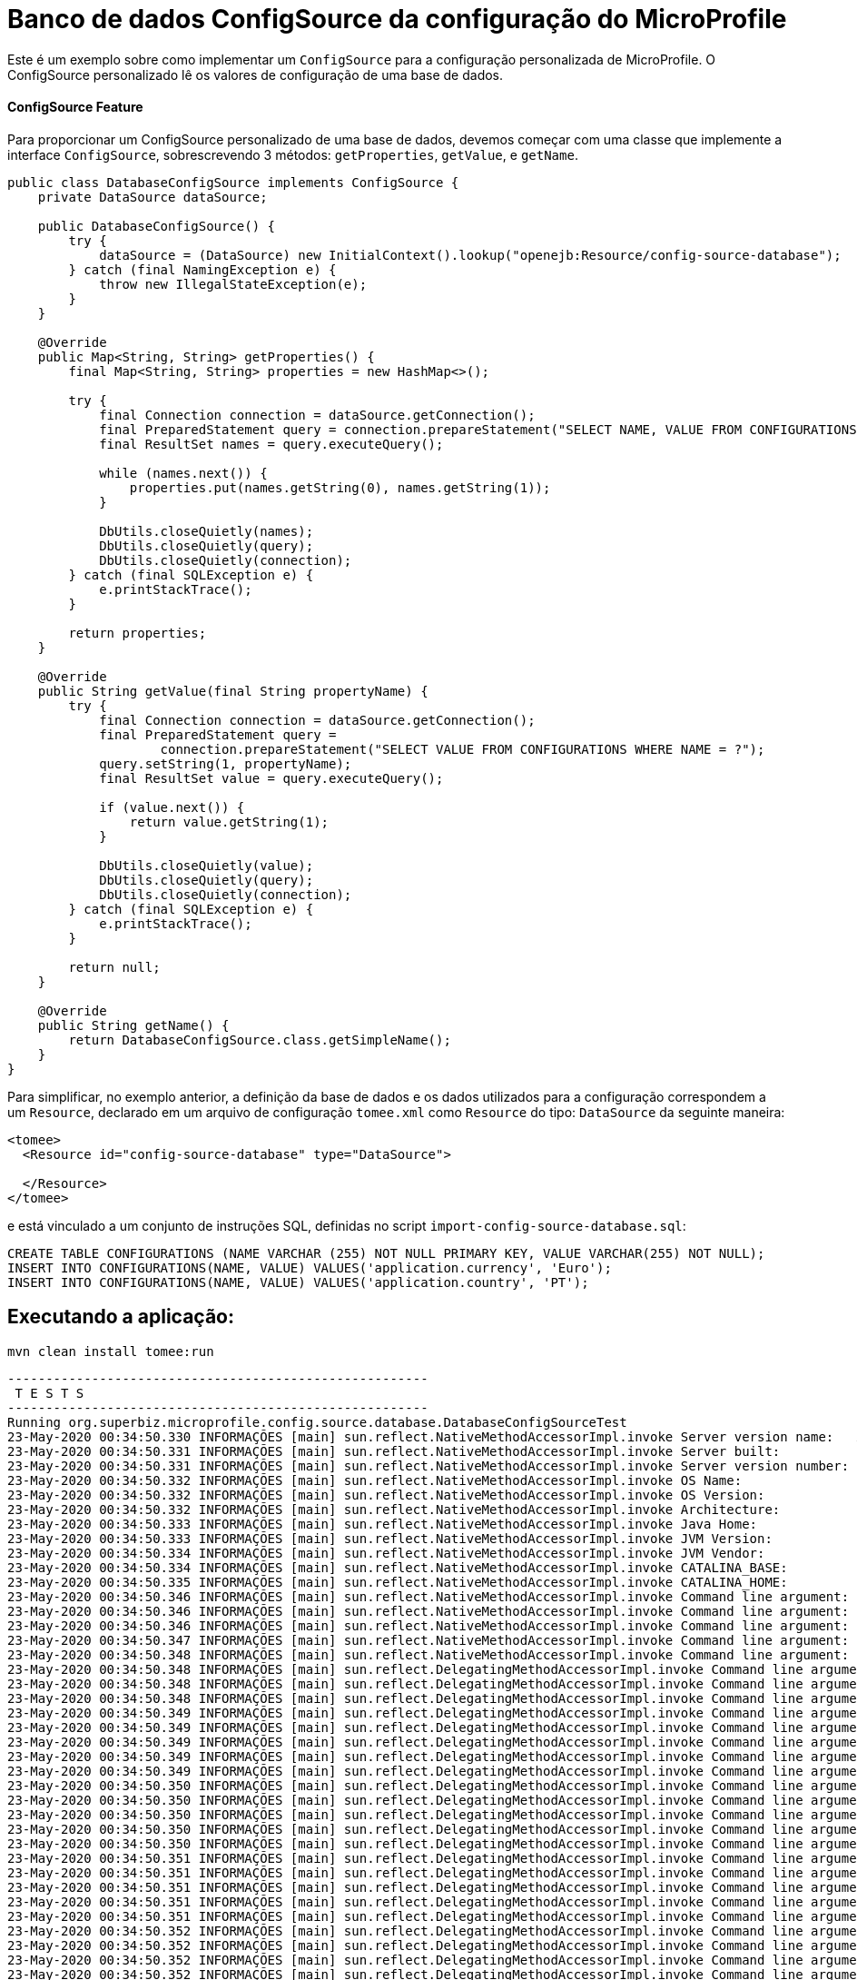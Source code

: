 = Banco de dados ConfigSource da configuração do MicroProfile
:index-group: MicroProfile
:jbake-type: page
:jbake-status: published

Este é um exemplo sobre como implementar um `ConfigSource` para a configuração personalizada de MicroProfile.
O ConfigSource personalizado lê os valores de configuração de uma base de dados.

[discrete]
==== ConfigSource Feature

Para proporcionar um ConfigSource personalizado de uma base de dados, devemos começar com uma classe que implemente a interface `ConfigSource`, sobrescrevendo 3 métodos: `getProperties`, `getValue`, e `getName`.

[source,java]
----
public class DatabaseConfigSource implements ConfigSource {
    private DataSource dataSource;

    public DatabaseConfigSource() {
        try {
            dataSource = (DataSource) new InitialContext().lookup("openejb:Resource/config-source-database");
        } catch (final NamingException e) {
            throw new IllegalStateException(e);
        }
    }

    @Override
    public Map<String, String> getProperties() {
        final Map<String, String> properties = new HashMap<>();

        try {
            final Connection connection = dataSource.getConnection();
            final PreparedStatement query = connection.prepareStatement("SELECT NAME, VALUE FROM CONFIGURATIONS");
            final ResultSet names = query.executeQuery();

            while (names.next()) {
                properties.put(names.getString(0), names.getString(1));
            }

            DbUtils.closeQuietly(names);
            DbUtils.closeQuietly(query);
            DbUtils.closeQuietly(connection);
        } catch (final SQLException e) {
            e.printStackTrace();
        }

        return properties;
    }

    @Override
    public String getValue(final String propertyName) {
        try {
            final Connection connection = dataSource.getConnection();
            final PreparedStatement query =
                    connection.prepareStatement("SELECT VALUE FROM CONFIGURATIONS WHERE NAME = ?");
            query.setString(1, propertyName);
            final ResultSet value = query.executeQuery();

            if (value.next()) {
                return value.getString(1);
            }

            DbUtils.closeQuietly(value);
            DbUtils.closeQuietly(query);
            DbUtils.closeQuietly(connection);
        } catch (final SQLException e) {
            e.printStackTrace();
        }

        return null;
    }

    @Override
    public String getName() {
        return DatabaseConfigSource.class.getSimpleName();
    }
}
----
Para simplificar, no exemplo anterior, a definição da base de dados e os dados utilizados para a configuração correspondem a um `Resource`, declarado em um arquivo de configuração `tomee.xml` como `Resource` do tipo: `DataSource` da seguinte maneira: 

[source,xml]
----
<tomee>
  <Resource id="config-source-database" type="DataSource">

  </Resource>
</tomee>
----

e está vinculado a um conjunto de instruções SQL, definidas no script `import-config-source-database.sql`:

[source,sql]
----
CREATE TABLE CONFIGURATIONS (NAME VARCHAR (255) NOT NULL PRIMARY KEY, VALUE VARCHAR(255) NOT NULL);
INSERT INTO CONFIGURATIONS(NAME, VALUE) VALUES('application.currency', 'Euro');
INSERT INTO CONFIGURATIONS(NAME, VALUE) VALUES('application.country', 'PT');
----

== Executando a aplicação:

[source,bash]
----
mvn clean install tomee:run
----

[source,bash]
----
-------------------------------------------------------
 T E S T S
-------------------------------------------------------
Running org.superbiz.microprofile.config.source.database.DatabaseConfigSourceTest
23-May-2020 00:34:50.330 INFORMAÇÕES [main] sun.reflect.NativeMethodAccessorImpl.invoke Server version name:   Apache Tomcat (TomEE)/9.0.35 (10.0.0-M1-SNAPSHOT)
23-May-2020 00:34:50.331 INFORMAÇÕES [main] sun.reflect.NativeMethodAccessorImpl.invoke Server built:          May 5 2020 20:36:20 UTC
23-May-2020 00:34:50.331 INFORMAÇÕES [main] sun.reflect.NativeMethodAccessorImpl.invoke Server version number: 9.0.35.0
23-May-2020 00:34:50.332 INFORMAÇÕES [main] sun.reflect.NativeMethodAccessorImpl.invoke OS Name:               Linux
23-May-2020 00:34:50.332 INFORMAÇÕES [main] sun.reflect.NativeMethodAccessorImpl.invoke OS Version:            5.0.0-23-generic
23-May-2020 00:34:50.332 INFORMAÇÕES [main] sun.reflect.NativeMethodAccessorImpl.invoke Architecture:          amd64
23-May-2020 00:34:50.333 INFORMAÇÕES [main] sun.reflect.NativeMethodAccessorImpl.invoke Java Home:             /home/daniel/desenvolvimento/jdk8u162-b12_openj9-0.8.0/jre
23-May-2020 00:34:50.333 INFORMAÇÕES [main] sun.reflect.NativeMethodAccessorImpl.invoke JVM Version:           1.8.0_162-b12
23-May-2020 00:34:50.334 INFORMAÇÕES [main] sun.reflect.NativeMethodAccessorImpl.invoke JVM Vendor:            Eclipse OpenJ9
23-May-2020 00:34:50.334 INFORMAÇÕES [main] sun.reflect.NativeMethodAccessorImpl.invoke CATALINA_BASE:         /home/daniel/git/apache/tomee/examples/mp-config-source-database/target/tomee/apache-tomee-microprofile-10.0.0-M1-SNAPSHOT
23-May-2020 00:34:50.335 INFORMAÇÕES [main] sun.reflect.NativeMethodAccessorImpl.invoke CATALINA_HOME:         /home/daniel/git/apache/tomee/examples/mp-config-source-database/target/tomee/apache-tomee-microprofile-10.0.0-M1-SNAPSHOT
23-May-2020 00:34:50.346 INFORMAÇÕES [main] sun.reflect.NativeMethodAccessorImpl.invoke Command line argument: -Xoptionsfile=/home/daniel/desenvolvimento/jdk8u162-b12_openj9-0.8.0/jre/lib/amd64/compressedrefs/options.default
23-May-2020 00:34:50.346 INFORMAÇÕES [main] sun.reflect.NativeMethodAccessorImpl.invoke Command line argument: -Xlockword:mode=default,noLockword=java/lang/String,noLockword=java/util/MapEntry,noLockword=java/util/HashMap$Entry,noLockword=org/apache/harmony/luni/util/ModifiedMap$Entry,noLockword=java/util/Hashtable$Entry,noLockword=java/lang/invoke/MethodType,noLockword=java/lang/invoke/MethodHandle,noLockword=java/lang/invoke/CollectHandle,noLockword=java/lang/invoke/ConstructorHandle,noLockword=java/lang/invoke/ConvertHandle,noLockword=java/lang/invoke/ArgumentConversionHandle,noLockword=java/lang/invoke/AsTypeHandle,noLockword=java/lang/invoke/ExplicitCastHandle,noLockword=java/lang/invoke/FilterReturnHandle,noLockword=java/lang/invoke/DirectHandle,noLockword=java/lang/invoke/ReceiverBoundHandle,noLockword=java/lang/invoke/DynamicInvokerHandle,noLockword=java/lang/invoke/FieldHandle,noLockword=java/lang/invoke/FieldGetterHandle,noLockword=java/lang/invoke/FieldSetterHandle,noLockword=java/lang/invoke/StaticFieldGetterHandle,noLockword=java/lang/invoke/StaticFieldSetterHandle,noLockword=java/lang/invoke/IndirectHandle,noLockword=java/lang/invoke/InterfaceHandle,noLockword=java/lang/invoke/VirtualHandle,noLockword=java/lang/invoke/PrimitiveHandle,noLockword=java/lang/invoke/InvokeExactHandle,noLockword=java/lang/invoke/InvokeGenericHandle,noLockword=java/lang/invoke/VarargsCollectorHandle,noLockword=java/lang/invoke/ThunkTuple
23-May-2020 00:34:50.346 INFORMAÇÕES [main] sun.reflect.NativeMethodAccessorImpl.invoke Command line argument: -Xjcl:jclse7b_29
23-May-2020 00:34:50.347 INFORMAÇÕES [main] sun.reflect.NativeMethodAccessorImpl.invoke Command line argument: -Dcom.ibm.oti.vm.bootstrap.library.path=/home/daniel/desenvolvimento/jdk8u162-b12_openj9-0.8.0/jre/lib/amd64/compressedrefs:/home/daniel/desenvolvimento/jdk8u162-b12_openj9-0.8.0/jre/lib/amd64
23-May-2020 00:34:50.348 INFORMAÇÕES [main] sun.reflect.NativeMethodAccessorImpl.invoke Command line argument: -Dsun.boot.library.path=/home/daniel/desenvolvimento/jdk8u162-b12_openj9-0.8.0/jre/lib/amd64/compressedrefs:/home/daniel/desenvolvimento/jdk8u162-b12_openj9-0.8.0/jre/lib/amd64
23-May-2020 00:34:50.348 INFORMAÇÕES [main] sun.reflect.DelegatingMethodAccessorImpl.invoke Command line argument: -Djava.library.path=/home/daniel/desenvolvimento/jdk8u162-b12_openj9-0.8.0/jre/lib/amd64/compressedrefs:/home/daniel/desenvolvimento/jdk8u162-b12_openj9-0.8.0/jre/lib/amd64:/usr/lib64:/usr/lib
23-May-2020 00:34:50.348 INFORMAÇÕES [main] sun.reflect.DelegatingMethodAccessorImpl.invoke Command line argument: -Djava.home=/home/daniel/desenvolvimento/jdk8u162-b12_openj9-0.8.0/jre
23-May-2020 00:34:50.348 INFORMAÇÕES [main] sun.reflect.DelegatingMethodAccessorImpl.invoke Command line argument: -Djava.ext.dirs=/home/daniel/desenvolvimento/jdk8u162-b12_openj9-0.8.0/jre/lib/ext
23-May-2020 00:34:50.349 INFORMAÇÕES [main] sun.reflect.DelegatingMethodAccessorImpl.invoke Command line argument: -Duser.dir=/home/daniel/git/apache/tomee/examples/mp-config-source-database/target/tomee/apache-tomee-microprofile-10.0.0-M1-SNAPSHOT
23-May-2020 00:34:50.349 INFORMAÇÕES [main] sun.reflect.DelegatingMethodAccessorImpl.invoke Command line argument: -Djava.class.path=.
23-May-2020 00:34:50.349 INFORMAÇÕES [main] sun.reflect.DelegatingMethodAccessorImpl.invoke Command line argument: -XX:+HeapDumpOnOutOfMemoryError
23-May-2020 00:34:50.349 INFORMAÇÕES [main] sun.reflect.DelegatingMethodAccessorImpl.invoke Command line argument: -Xmx512m
23-May-2020 00:34:50.349 INFORMAÇÕES [main] sun.reflect.DelegatingMethodAccessorImpl.invoke Command line argument: -Xms256m
23-May-2020 00:34:50.350 INFORMAÇÕES [main] sun.reflect.DelegatingMethodAccessorImpl.invoke Command line argument: -XX:ReservedCodeCacheSize=64m
23-May-2020 00:34:50.350 INFORMAÇÕES [main] sun.reflect.DelegatingMethodAccessorImpl.invoke Command line argument: -Dtomee.httpPort=40273
23-May-2020 00:34:50.350 INFORMAÇÕES [main] sun.reflect.DelegatingMethodAccessorImpl.invoke Command line argument: -Dorg.apache.catalina.STRICT_SERVLET_COMPLIANCE=false
23-May-2020 00:34:50.350 INFORMAÇÕES [main] sun.reflect.DelegatingMethodAccessorImpl.invoke Command line argument: -Dorg.apache.openejb.servlet.filters=org.apache.openejb.arquillian.common.ArquillianFilterRunner=/ArquillianServletRunner
23-May-2020 00:34:50.350 INFORMAÇÕES [main] sun.reflect.DelegatingMethodAccessorImpl.invoke Command line argument: -Dopenejb.system.apps=true
23-May-2020 00:34:50.351 INFORMAÇÕES [main] sun.reflect.DelegatingMethodAccessorImpl.invoke Command line argument: -Dtomee.remote.support=true
23-May-2020 00:34:50.351 INFORMAÇÕES [main] sun.reflect.DelegatingMethodAccessorImpl.invoke Command line argument: -Djava.util.logging.config.file=/home/daniel/git/apache/tomee/examples/mp-config-source-database/target/tomee/apache-tomee-microprofile-10.0.0-M1-SNAPSHOT/conf/logging.properties
23-May-2020 00:34:50.351 INFORMAÇÕES [main] sun.reflect.DelegatingMethodAccessorImpl.invoke Command line argument: -javaagent:/home/daniel/git/apache/tomee/examples/mp-config-source-database/target/tomee/apache-tomee-microprofile-10.0.0-M1-SNAPSHOT/lib/openejb-javaagent.jar
23-May-2020 00:34:50.351 INFORMAÇÕES [main] sun.reflect.DelegatingMethodAccessorImpl.invoke Command line argument: -Djava.util.logging.manager=org.apache.juli.ClassLoaderLogManager
23-May-2020 00:34:50.351 INFORMAÇÕES [main] sun.reflect.DelegatingMethodAccessorImpl.invoke Command line argument: -Djava.io.tmpdir=/home/daniel/git/apache/tomee/examples/mp-config-source-database/target/tomee/apache-tomee-microprofile-10.0.0-M1-SNAPSHOT/temp
23-May-2020 00:34:50.352 INFORMAÇÕES [main] sun.reflect.DelegatingMethodAccessorImpl.invoke Command line argument: -Dcatalina.base=/home/daniel/git/apache/tomee/examples/mp-config-source-database/target/tomee/apache-tomee-microprofile-10.0.0-M1-SNAPSHOT
23-May-2020 00:34:50.352 INFORMAÇÕES [main] sun.reflect.DelegatingMethodAccessorImpl.invoke Command line argument: -Dcatalina.home=/home/daniel/git/apache/tomee/examples/mp-config-source-database/target/tomee/apache-tomee-microprofile-10.0.0-M1-SNAPSHOT
23-May-2020 00:34:50.352 INFORMAÇÕES [main] sun.reflect.DelegatingMethodAccessorImpl.invoke Command line argument: -Dcatalina.ext.dirs=/home/daniel/git/apache/tomee/examples/mp-config-source-database/target/tomee/apache-tomee-microprofile-10.0.0-M1-SNAPSHOT/lib
23-May-2020 00:34:50.352 INFORMAÇÕES [main] sun.reflect.DelegatingMethodAccessorImpl.invoke Command line argument: -Dorg.apache.tomcat.util.http.ServerCookie.ALLOW_HTTP_SEPARATORS_IN_V0=true
23-May-2020 00:34:50.353 INFORMAÇÕES [main] sun.reflect.DelegatingMethodAccessorImpl.invoke Command line argument: -ea
23-May-2020 00:34:50.353 INFORMAÇÕES [main] sun.reflect.DelegatingMethodAccessorImpl.invoke Command line argument: -Djava.class.path=/home/daniel/git/apache/tomee/examples/mp-config-source-database/target/tomee/apache-tomee-microprofile-10.0.0-M1-SNAPSHOT/bin/bootstrap.jar:/home/daniel/git/apache/tomee/examples/mp-config-source-database/target/tomee/apache-tomee-microprofile-10.0.0-M1-SNAPSHOT/bin/tomcat-juli.jar
23-May-2020 00:34:50.353 INFORMAÇÕES [main] sun.reflect.DelegatingMethodAccessorImpl.invoke Command line argument: -Dsun.java.command=org.apache.catalina.startup.Bootstrap start
23-May-2020 00:34:50.353 INFORMAÇÕES [main] sun.reflect.DelegatingMethodAccessorImpl.invoke Command line argument: -Dsun.java.launcher=SUN_STANDARD
23-May-2020 00:34:50.353 INFORMAÇÕES [main] sun.reflect.DelegatingMethodAccessorImpl.invoke Command line argument: -Dsun.java.launcher.pid=21434
23-May-2020 00:34:50.354 INFORMAÇÕES [main] sun.reflect.DelegatingMethodAccessorImpl.invoke The Apache Tomcat Native library which allows using OpenSSL was not found on the java.library.path: [/home/daniel/desenvolvimento/jdk8u162-b12_openj9-0.8.0/jre/lib/amd64/compressedrefs:/home/daniel/desenvolvimento/jdk8u162-b12_openj9-0.8.0/jre/lib/amd64:/usr/lib64:/usr/lib]
23-May-2020 00:34:51.272 INFORMAÇÕES [main] sun.reflect.DelegatingMethodAccessorImpl.invoke Initializing ProtocolHandler ["http-nio-40273"]
23-May-2020 00:34:52.125 INFORMAÇÕES [main] org.apache.openejb.util.OptionsLog.info Using 'tomee.remote.support=true'
23-May-2020 00:34:52.189 INFORMAÇÕES [main] org.apache.openejb.util.OptionsLog.info Using 'openejb.jdbc.datasource-creator=org.apache.tomee.jdbc.TomEEDataSourceCreator'
23-May-2020 00:34:52.556 INFORMAÇÕES [main] org.apache.openejb.OpenEJB$Instance.<init> ********************************************************************************
23-May-2020 00:34:52.558 INFORMAÇÕES [main] org.apache.openejb.OpenEJB$Instance.<init> OpenEJB http://tomee.apache.org/
23-May-2020 00:34:52.561 INFORMAÇÕES [main] org.apache.openejb.OpenEJB$Instance.<init> Startup: Sat May 23 00:34:52 BRT 2020
23-May-2020 00:34:52.561 INFORMAÇÕES [main] org.apache.openejb.OpenEJB$Instance.<init> Copyright 1999-2018 (C) Apache OpenEJB Project, All Rights Reserved.
23-May-2020 00:34:52.563 INFORMAÇÕES [main] org.apache.openejb.OpenEJB$Instance.<init> Version: 10.0.0-M1-SNAPSHOT
23-May-2020 00:34:52.564 INFORMAÇÕES [main] org.apache.openejb.OpenEJB$Instance.<init> Build date: 20200513
23-May-2020 00:34:52.567 INFORMAÇÕES [main] org.apache.openejb.OpenEJB$Instance.<init> Build time: 04:10
23-May-2020 00:34:52.567 INFORMAÇÕES [main] org.apache.openejb.OpenEJB$Instance.<init> ********************************************************************************
23-May-2020 00:34:52.567 INFORMAÇÕES [main] org.apache.openejb.OpenEJB$Instance.<init> openejb.home = /home/daniel/git/apache/tomee/examples/mp-config-source-database/target/tomee/apache-tomee-microprofile-10.0.0-M1-SNAPSHOT
23-May-2020 00:34:52.568 INFORMAÇÕES [main] org.apache.openejb.OpenEJB$Instance.<init> openejb.base = /home/daniel/git/apache/tomee/examples/mp-config-source-database/target/tomee/apache-tomee-microprofile-10.0.0-M1-SNAPSHOT
23-May-2020 00:34:52.578 INFORMAÇÕES [main] org.apache.openejb.cdi.CdiBuilder.initializeOWB Created new singletonService org.apache.openejb.cdi.ThreadSingletonServiceImpl@e293a2b2
23-May-2020 00:34:52.584 INFORMAÇÕES [main] org.apache.openejb.cdi.CdiBuilder.initializeOWB Succeeded in installing singleton service
23-May-2020 00:34:52.665 INFORMAÇÕES [main] org.apache.openejb.config.ConfigurationFactory.init TomEE configuration file is '/home/daniel/git/apache/tomee/examples/mp-config-source-database/target/tomee/apache-tomee-microprofile-10.0.0-M1-SNAPSHOT/conf/tomee.xml'
23-May-2020 00:34:52.831 INFORMAÇÕES [main] org.apache.openejb.config.ConfigurationFactory.configureService Configuring Service(id=Tomcat Security Service, type=SecurityService, provider-id=Tomcat Security Service)
23-May-2020 00:34:52.839 INFORMAÇÕES [main] org.apache.openejb.config.ConfigurationFactory.configureService Configuring Service(id=Default Transaction Manager, type=TransactionManager, provider-id=Default Transaction Manager)
23-May-2020 00:34:52.848 INFORMAÇÕES [main] org.apache.openejb.config.ConfigurationFactory.configureService Configuring Service(id=config-source-database, type=Resource, provider-id=Default JDBC Database)
23-May-2020 00:34:52.855 INFORMAÇÕES [main] org.apache.openejb.util.OptionsLog.info Using 'openejb.system.apps=true'
23-May-2020 00:34:52.861 INFORMAÇÕES [main] org.apache.openejb.config.ConfigurationFactory.configureService Configuring Service(id=Default Singleton Container, type=Container, provider-id=Default Singleton Container)
23-May-2020 00:34:52.872 INFORMAÇÕES [main] org.apache.openejb.assembler.classic.Assembler.createRecipe Creating TransactionManager(id=Default Transaction Manager)
23-May-2020 00:34:52.990 INFORMAÇÕES [main] org.apache.openejb.assembler.classic.Assembler.createRecipe Creating SecurityService(id=Tomcat Security Service)
23-May-2020 00:34:53.025 INFORMAÇÕES [main] org.apache.openejb.assembler.classic.Assembler.createRecipe Creating Resource(id=config-source-database)
23-May-2020 00:34:53.742 INFORMAÇÕES [main] org.hsqldb.persist.Logger.logInfoEvent Checkpoint start
23-May-2020 00:34:53.754 INFORMAÇÕES [main] org.hsqldb.persist.Logger.logInfoEvent checkpointClose start
23-May-2020 00:34:53.782 INFORMAÇÕES [main] org.hsqldb.persist.Logger.logInfoEvent checkpointClose end
23-May-2020 00:34:53.784 INFORMAÇÕES [main] org.hsqldb.persist.Logger.logInfoEvent Checkpoint end - txts: 1
23-May-2020 00:34:53.944 INFORMAÇÕES [main] org.apache.openejb.assembler.classic.ImportSql.doImport importing file:/home/daniel/git/apache/tomee/examples/mp-config-source-database/target/tomee/apache-tomee-microprofile-10.0.0-M1-SNAPSHOT/lib/import-config-source-database.sql
23-May-2020 00:34:54.047 INFORMAÇÕES [main] org.apache.openejb.assembler.classic.Assembler.createRecipe Creating Container(id=Default Singleton Container)
23-May-2020 00:34:54.124 INFORMAÇÕES [main] org.apache.openejb.assembler.classic.Assembler.createApplication Assembling app: openejb
23-May-2020 00:34:54.354 INFORMAÇÕES [main] org.apache.openejb.util.OptionsLog.info Using 'openejb.jndiname.format={deploymentId}{interfaceType.openejbLegacyName}'
23-May-2020 00:34:54.388 INFORMAÇÕES [main] org.apache.openejb.assembler.classic.JndiBuilder.bind Jndi(name=openejb/DeployerBusinessRemote) --> Ejb(deployment-id=openejb/Deployer)
23-May-2020 00:34:54.394 INFORMAÇÕES [main] org.apache.openejb.assembler.classic.JndiBuilder.bind Jndi(name=global/openejb/openejb/openejb/Deployer!org.apache.openejb.assembler.Deployer) --> Ejb(deployment-id=openejb/Deployer)
23-May-2020 00:34:54.401 INFORMAÇÕES [main] org.apache.openejb.assembler.classic.JndiBuilder.bind Jndi(name=global/openejb/openejb/openejb/Deployer) --> Ejb(deployment-id=openejb/Deployer)
23-May-2020 00:34:54.410 INFORMAÇÕES [main] org.apache.openejb.assembler.classic.JndiBuilder.bind Jndi(name=openejb/ConfigurationInfoBusinessRemote) --> Ejb(deployment-id=openejb/ConfigurationInfo)
23-May-2020 00:34:54.415 INFORMAÇÕES [main] org.apache.openejb.assembler.classic.JndiBuilder.bind Jndi(name=global/openejb/openejb/openejb/Deployer!org.apache.openejb.assembler.classic.cmd.ConfigurationInfo) --> Ejb(deployment-id=openejb/ConfigurationInfo)
23-May-2020 00:34:54.427 INFORMAÇÕES [main] org.apache.openejb.assembler.classic.JndiBuilder.bind Jndi(name=MEJB) --> Ejb(deployment-id=MEJB)
23-May-2020 00:34:54.433 INFORMAÇÕES [main] org.apache.openejb.assembler.classic.JndiBuilder.bind Jndi(name=global/openejb/openejb/openejb/Deployer!javax.management.j2ee.ManagementHome) --> Ejb(deployment-id=MEJB)
23-May-2020 00:34:54.467 INFORMAÇÕES [main] org.apache.openejb.assembler.classic.Assembler.startEjbs Created Ejb(deployment-id=MEJB, ejb-name=openejb/Deployer, container=Default Singleton Container)
23-May-2020 00:34:54.481 INFORMAÇÕES [main] org.apache.openejb.assembler.classic.Assembler.startEjbs Created Ejb(deployment-id=openejb/ConfigurationInfo, ejb-name=openejb/Deployer, container=Default Singleton Container)
23-May-2020 00:34:54.499 INFORMAÇÕES [main] org.apache.openejb.assembler.classic.Assembler.startEjbs Created Ejb(deployment-id=openejb/Deployer, ejb-name=openejb/Deployer, container=Default Singleton Container)
23-May-2020 00:34:54.504 INFORMAÇÕES [main] org.apache.openejb.assembler.classic.Assembler.startEjbs Started Ejb(deployment-id=MEJB, ejb-name=openejb/Deployer, container=Default Singleton Container)
23-May-2020 00:34:54.509 INFORMAÇÕES [main] org.apache.openejb.assembler.classic.Assembler.startEjbs Started Ejb(deployment-id=openejb/ConfigurationInfo, ejb-name=openejb/Deployer, container=Default Singleton Container)
23-May-2020 00:34:54.514 INFORMAÇÕES [main] org.apache.openejb.assembler.classic.Assembler.startEjbs Started Ejb(deployment-id=openejb/Deployer, ejb-name=openejb/Deployer, container=Default Singleton Container)
23-May-2020 00:34:54.529 INFORMAÇÕES [main] org.apache.openejb.assembler.classic.Assembler.deployMBean Deployed MBean(openejb.user.mbeans:application=openejb,group=org.apache.openejb.assembler.monitoring,name=JMXDeployer)
23-May-2020 00:34:54.535 INFORMAÇÕES [main] org.apache.openejb.assembler.classic.Assembler.createApplication Deployed Application(path=openejb)
23-May-2020 00:34:54.630 INFORMAÇÕES [main] org.apache.openejb.server.ServiceManager.initServer Creating ServerService(id=cxf)
23-May-2020 00:34:55.024 INFORMAÇÕES [main] org.apache.openejb.server.ServiceManager.initServer Creating ServerService(id=cxf-rs)
23-May-2020 00:34:55.133 INFORMAÇÕES [main] org.apache.openejb.server.SimpleServiceManager.start   ** Bound Services **
23-May-2020 00:34:55.133 INFORMAÇÕES [main] org.apache.openejb.server.SimpleServiceManager.printRow   NAME                 IP              PORT  
23-May-2020 00:34:55.134 INFORMAÇÕES [main] org.apache.openejb.server.SimpleServiceManager.start -------
23-May-2020 00:34:55.134 INFORMAÇÕES [main] org.apache.openejb.server.SimpleServiceManager.start Ready!
23-May-2020 00:34:55.137 INFORMAÇÕES [main] sun.reflect.DelegatingMethodAccessorImpl.invoke Server initialization in [5.233] milliseconds
23-May-2020 00:34:55.176 INFORMAÇÕES [main] org.apache.tomee.catalina.OpenEJBNamingContextListener.bindResource Importing a Tomcat Resource with id 'UserDatabase' of type 'org.apache.catalina.UserDatabase'.
23-May-2020 00:34:55.179 INFORMAÇÕES [main] org.apache.openejb.assembler.classic.Assembler.createRecipe Creating Resource(id=UserDatabase)
23-May-2020 00:34:55.199 INFORMAÇÕES [main] sun.reflect.DelegatingMethodAccessorImpl.invoke Starting service [Catalina]
23-May-2020 00:34:55.201 INFORMAÇÕES [main] sun.reflect.DelegatingMethodAccessorImpl.invoke Starting Servlet engine: [Apache Tomcat (TomEE)/9.0.35 (10.0.0-M1-SNAPSHOT)]
23-May-2020 00:34:55.284 INFORMAÇÕES [main] org.apache.catalina.core.StandardContext.setClassLoaderProperty Unable to set the web application class loader property [clearReferencesRmiTargets] to [true] as the property does not exist.
23-May-2020 00:34:55.285 INFORMAÇÕES [main] org.apache.catalina.core.StandardContext.setClassLoaderProperty Unable to set the web application class loader property [clearReferencesObjectStreamClassCaches] to [true] as the property does not exist.
23-May-2020 00:34:55.286 INFORMAÇÕES [main] org.apache.catalina.core.StandardContext.setClassLoaderProperty Unable to set the web application class loader property [clearReferencesObjectStreamClassCaches] to [true] as the property does not exist.
23-May-2020 00:34:55.289 INFORMAÇÕES [main] org.apache.catalina.core.StandardContext.setClassLoaderProperty Unable to set the web application class loader property [clearReferencesThreadLocals] to [true] as the property does not exist.
23-May-2020 00:34:55.330 INFORMAÇÕES [main] sun.reflect.DelegatingMethodAccessorImpl.invoke Starting ProtocolHandler ["http-nio-40273"]
23-May-2020 00:34:55.347 INFORMAÇÕES [main] sun.reflect.DelegatingMethodAccessorImpl.invoke Server startup in [208] milliseconds
23-May-2020 00:34:56.103 INFORMAÇÕES [http-nio-40273-exec-2] org.apache.openejb.util.JarExtractor.extract Extracting jar: /home/daniel/git/apache/tomee/examples/mp-config-source-database/target/workdir/0/test.war
23-May-2020 00:34:56.144 INFORMAÇÕES [http-nio-40273-exec-2] org.apache.openejb.util.JarExtractor.extract Extracted path: /home/daniel/git/apache/tomee/examples/mp-config-source-database/target/workdir/0/test
23-May-2020 00:34:56.145 INFORMAÇÕES [http-nio-40273-exec-2] org.apache.tomee.catalina.TomcatWebAppBuilder.deployWebApps using default host: localhost
23-May-2020 00:34:56.146 INFORMAÇÕES [http-nio-40273-exec-2] org.apache.tomee.catalina.TomcatWebAppBuilder.init ------------------------- localhost -> /test
23-May-2020 00:34:56.149 INFORMAÇÕES [http-nio-40273-exec-2] org.apache.openejb.util.OptionsLog.info Using 'openejb.session.manager=org.apache.tomee.catalina.session.QuickSessionManager'
23-May-2020 00:34:56.283 INFORMAÇÕES [http-nio-40273-exec-2] org.apache.openejb.util.OptionsLog.info Using 'tomee.mp.scan=all'
23-May-2020 00:34:57.009 INFORMAÇÕES [http-nio-40273-exec-2] org.apache.openejb.config.ConfigurationFactory.configureApplication Configuring enterprise application: /home/daniel/git/apache/tomee/examples/mp-config-source-database/target/workdir/0/test
23-May-2020 00:34:57.384 INFORMAÇÕES [http-nio-40273-exec-2] org.apache.openejb.config.ConfigurationFactory.configureService Configuring Service(id=Default Managed Container, type=Container, provider-id=Default Managed Container)
23-May-2020 00:34:57.385 INFORMAÇÕES [http-nio-40273-exec-2] org.apache.openejb.config.AutoConfig.createContainer Auto-creating a container for bean test.Comp-1457185299: Container(type=MANAGED, id=Default Managed Container)
23-May-2020 00:34:57.385 INFORMAÇÕES [http-nio-40273-exec-2] org.apache.openejb.assembler.classic.Assembler.createRecipe Creating Container(id=Default Managed Container)
23-May-2020 00:34:57.394 INFORMAÇÕES [http-nio-40273-exec-2] org.apache.openejb.core.managed.SimplePassivater.init Using directory /home/daniel/git/apache/tomee/examples/mp-config-source-database/target/tomee/apache-tomee-microprofile-10.0.0-M1-SNAPSHOT/temp for stateful session passivation
23-May-2020 00:34:57.413 INFORMAÇÕES [http-nio-40273-exec-2] org.apache.openejb.config.AppInfoBuilder.build Enterprise application "/home/daniel/git/apache/tomee/examples/mp-config-source-database/target/workdir/0/test" loaded.
23-May-2020 00:34:57.413 INFORMAÇÕES [http-nio-40273-exec-2] org.apache.openejb.assembler.classic.Assembler.createApplication Assembling app: /home/daniel/git/apache/tomee/examples/mp-config-source-database/target/workdir/0/test
23-May-2020 00:34:57.455 INFORMAÇÕES [http-nio-40273-exec-2] org.apache.openejb.cdi.CdiBuilder.initSingleton Existing thread singleton service in SystemInstance(): org.apache.openejb.cdi.ThreadSingletonServiceImpl@e293a2b2
23-May-2020 00:34:57.558 INFORMAÇÕES [http-nio-40273-exec-2] org.apache.openejb.cdi.OpenEJBLifecycle.startApplication OpenWebBeans Container is starting...
23-May-2020 00:34:57.564 INFORMAÇÕES [http-nio-40273-exec-2] org.apache.webbeans.plugins.PluginLoader.startUp Adding OpenWebBeansPlugin : [CdiPlugin]
23-May-2020 00:34:57.741 INFORMAÇÕES [http-nio-40273-exec-2] org.apache.openejb.cdi.CdiScanner.handleBda Using annotated mode for jar:file:/home/daniel/git/apache/tomee/examples/mp-config-source-database/target/tomee/apache-tomee-microprofile-10.0.0-M1-SNAPSHOT/lib/geronimo-config-impl-1.2.1.jar!/META-INF/beans.xml looking all classes to find CDI beans, maybe think to add a beans.xml if not there or add the jar to exclusions.list
23-May-2020 00:34:57.860 INFORMAÇÕES [http-nio-40273-exec-2] org.apache.openejb.cdi.CdiScanner.handleBda Using annotated mode for file:/home/daniel/git/apache/tomee/examples/mp-config-source-database/target/workdir/0/test/WEB-INF/classes/ looking all classes to find CDI beans, maybe think to add a beans.xml if not there or add the jar to exclusions.list
23-May-2020 00:34:58.103 INFORMAÇÕES [http-nio-40273-exec-2] org.apache.openejb.util.OptionsLog.info Using 'tomee.mp.scan=all'
23-May-2020 00:34:59.104 INFORMAÇÕES [http-nio-40273-exec-2] org.apache.webbeans.config.BeansDeployer.validateInjectionPoints All injection points were validated successfully.
23-May-2020 00:34:59.137 INFORMAÇÕES [http-nio-40273-exec-2] org.apache.openejb.cdi.OpenEJBLifecycle.startApplication OpenWebBeans Container has started, it took 1579 ms.
23-May-2020 00:34:59.188 INFORMAÇÕES [http-nio-40273-exec-2] org.apache.openejb.assembler.classic.Assembler.createApplication Deployed Application(path=/home/daniel/git/apache/tomee/examples/mp-config-source-database/target/workdir/0/test)
23-May-2020 00:34:59.300 INFORMAÇÕES [http-nio-40273-exec-2] org.apache.myfaces.ee.MyFacesContainerInitializer.onStartup Using org.apache.myfaces.ee.MyFacesContainerInitializer
23-May-2020 00:34:59.325 INFORMAÇÕES [http-nio-40273-exec-2] org.apache.myfaces.ee.MyFacesContainerInitializer.onStartup Added FacesServlet with mappings=[/faces/*, *.jsf, *.faces, *.xhtml]
23-May-2020 00:34:59.363 INFORMAÇÕES [http-nio-40273-exec-2] org.apache.jasper.servlet.TldScanner.scanJars At least one JAR was scanned for TLDs yet contained no TLDs. Enable debug logging for this logger for a complete list of JARs that were scanned but no TLDs were found in them. Skipping unneeded JARs during scanning can improve startup time and JSP compilation time.
23-May-2020 00:34:59.375 INFORMAÇÕES [http-nio-40273-exec-2] org.apache.tomee.myfaces.TomEEMyFacesContainerInitializer.addListener Installing <listener>org.apache.myfaces.webapp.StartupServletContextListener</listener>
23-May-2020 00:34:59.452 INFORMAÇÕES [http-nio-40273-exec-2] org.apache.myfaces.config.DefaultFacesConfigurationProvider.getStandardFacesConfig Reading standard config META-INF/standard-faces-config.xml
23-May-2020 00:34:59.758 INFORMAÇÕES [http-nio-40273-exec-2] org.apache.myfaces.config.DefaultFacesConfigurationProvider.getClassloaderFacesConfig Reading config : jar:file:/home/daniel/git/apache/tomee/examples/mp-config-source-database/target/tomee/apache-tomee-microprofile-10.0.0-M1-SNAPSHOT/lib/openwebbeans-jsf-2.0.12.jar!/META-INF/faces-config.xml
23-May-2020 00:34:59.762 INFORMAÇÕES [http-nio-40273-exec-2] org.apache.myfaces.config.DefaultFacesConfigurationProvider.getClassloaderFacesConfig Reading config : jar:file:/home/daniel/git/apache/tomee/examples/mp-config-source-database/target/tomee/apache-tomee-microprofile-10.0.0-M1-SNAPSHOT/lib/openwebbeans-el22-2.0.12.jar!/META-INF/faces-config.xml
23-May-2020 00:35:00.022 INFORMAÇÕES [http-nio-40273-exec-2] org.apache.myfaces.config.LogMetaInfUtils.logArtifact Artifact 'myfaces-api' was found in version '2.3.6' from path 'file:/home/daniel/git/apache/tomee/examples/mp-config-source-database/target/tomee/apache-tomee-microprofile-10.0.0-M1-SNAPSHOT/lib/myfaces-api-2.3.6.jar'
23-May-2020 00:35:00.022 INFORMAÇÕES [http-nio-40273-exec-2] org.apache.myfaces.config.LogMetaInfUtils.logArtifact Artifact 'myfaces-impl' was found in version '2.3.6' from path 'file:/home/daniel/git/apache/tomee/examples/mp-config-source-database/target/tomee/apache-tomee-microprofile-10.0.0-M1-SNAPSHOT/lib/myfaces-impl-2.3.6.jar'
23-May-2020 00:35:00.035 INFORMAÇÕES [http-nio-40273-exec-2] org.apache.myfaces.util.ExternalSpecifications.isCDIAvailable MyFaces CDI support enabled
23-May-2020 00:35:00.037 INFORMAÇÕES [http-nio-40273-exec-2] org.apache.myfaces.spi.impl.DefaultInjectionProviderFactory.getInjectionProvider Using InjectionProvider org.apache.myfaces.spi.impl.CDIAnnotationDelegateInjectionProvider
23-May-2020 00:35:00.096 INFORMAÇÕES [http-nio-40273-exec-2] org.apache.myfaces.util.ExternalSpecifications.isBeanValidationAvailable MyFaces Bean Validation support enabled
23-May-2020 00:35:00.134 INFORMAÇÕES [http-nio-40273-exec-2] org.apache.myfaces.application.ApplicationImpl.getProjectStage Couldn't discover the current project stage, using Production
23-May-2020 00:35:00.135 INFORMAÇÕES [http-nio-40273-exec-2] org.apache.myfaces.config.FacesConfigurator.handleSerialFactory Serialization provider : class org.apache.myfaces.shared_impl.util.serial.DefaultSerialFactory
23-May-2020 00:35:00.141 INFORMAÇÕES [http-nio-40273-exec-2] org.apache.myfaces.config.annotation.DefaultLifecycleProviderFactory.getLifecycleProvider Using LifecycleProvider org.apache.myfaces.config.annotation.Tomcat7AnnotationLifecycleProvider
23-May-2020 00:35:00.179 INFORMAÇÕES [http-nio-40273-exec-2] org.apache.myfaces.webapp.AbstractFacesInitializer.initFaces ServletContext initialized.
23-May-2020 00:35:00.185 INFORMAÇÕES [http-nio-40273-exec-2] org.apache.myfaces.view.facelets.ViewPoolProcessor.initialize org.apache.myfaces.CACHE_EL_EXPRESSIONS web config parameter is set to "noCache". To enable view pooling this param must be set to "alwaysRecompile". View Pooling disabled.
23-May-2020 00:35:00.206 INFORMAÇÕES [http-nio-40273-exec-2] org.apache.myfaces.webapp.StartupServletContextListener.contextInitialized MyFaces Core has started, it took [818] ms.
23-May-2020 00:35:00.921 INFORMAÇÕES [http-nio-40273-exec-2] org.apache.openejb.server.cxf.rs.CxfRsHttpListener.deployApplication Using readers:
23-May-2020 00:35:00.922 INFORMAÇÕES [http-nio-40273-exec-2] org.apache.openejb.server.cxf.rs.CxfRsHttpListener.deployApplication      org.apache.cxf.jaxrs.provider.PrimitiveTextProvider@e4a5eaa7
23-May-2020 00:35:00.923 INFORMAÇÕES [http-nio-40273-exec-2] org.apache.openejb.server.cxf.rs.CxfRsHttpListener.deployApplication      org.apache.cxf.jaxrs.provider.FormEncodingProvider@5e634b27
23-May-2020 00:35:00.924 INFORMAÇÕES [http-nio-40273-exec-2] org.apache.openejb.server.cxf.rs.CxfRsHttpListener.deployApplication      org.apache.cxf.jaxrs.provider.MultipartProvider@22f2dce9
23-May-2020 00:35:00.924 INFORMAÇÕES [http-nio-40273-exec-2] org.apache.openejb.server.cxf.rs.CxfRsHttpListener.deployApplication      org.apache.cxf.jaxrs.provider.SourceProvider@837a58b0
23-May-2020 00:35:00.926 INFORMAÇÕES [http-nio-40273-exec-2] org.apache.openejb.server.cxf.rs.CxfRsHttpListener.deployApplication      org.apache.cxf.jaxrs.provider.JAXBElementTypedProvider@53d93293
23-May-2020 00:35:00.926 INFORMAÇÕES [http-nio-40273-exec-2] org.apache.openejb.server.cxf.rs.CxfRsHttpListener.deployApplication      org.apache.cxf.jaxrs.provider.JAXBElementProvider@6df684b0
23-May-2020 00:35:00.927 INFORMAÇÕES [http-nio-40273-exec-2] org.apache.openejb.server.cxf.rs.CxfRsHttpListener.deployApplication      org.apache.openejb.server.cxf.rs.johnzon.TomEEJsonbProvider@170bdab4
23-May-2020 00:35:00.928 INFORMAÇÕES [http-nio-40273-exec-2] org.apache.openejb.server.cxf.rs.CxfRsHttpListener.deployApplication      org.apache.openejb.server.cxf.rs.johnzon.TomEEJsonpProvider@25e7bfe7
23-May-2020 00:35:00.928 INFORMAÇÕES [http-nio-40273-exec-2] org.apache.openejb.server.cxf.rs.CxfRsHttpListener.deployApplication      org.apache.cxf.jaxrs.provider.StringTextProvider@163ac130
23-May-2020 00:35:00.929 INFORMAÇÕES [http-nio-40273-exec-2] org.apache.openejb.server.cxf.rs.CxfRsHttpListener.deployApplication      org.apache.cxf.jaxrs.provider.BinaryDataProvider@cbe54303
23-May-2020 00:35:00.930 INFORMAÇÕES [http-nio-40273-exec-2] org.apache.openejb.server.cxf.rs.CxfRsHttpListener.deployApplication      org.apache.cxf.jaxrs.provider.DataSourceProvider@426e0f35
23-May-2020 00:35:00.931 INFORMAÇÕES [http-nio-40273-exec-2] org.apache.openejb.server.cxf.rs.CxfRsHttpListener.deployApplication Using writers:
23-May-2020 00:35:00.931 INFORMAÇÕES [http-nio-40273-exec-2] org.apache.openejb.server.cxf.rs.CxfRsHttpListener.deployApplication      org.apache.johnzon.jaxrs.WadlDocumentMessageBodyWriter@34d8d554
23-May-2020 00:35:00.932 INFORMAÇÕES [http-nio-40273-exec-2] org.apache.openejb.server.cxf.rs.CxfRsHttpListener.deployApplication      org.apache.cxf.jaxrs.nio.NioMessageBodyWriter@7af29c85
23-May-2020 00:35:00.933 INFORMAÇÕES [http-nio-40273-exec-2] org.apache.openejb.server.cxf.rs.CxfRsHttpListener.deployApplication      org.apache.cxf.jaxrs.provider.StringTextProvider@163ac130
23-May-2020 00:35:00.933 INFORMAÇÕES [http-nio-40273-exec-2] org.apache.openejb.server.cxf.rs.CxfRsHttpListener.deployApplication      org.apache.cxf.jaxrs.provider.JAXBElementTypedProvider@53d93293
23-May-2020 00:35:00.934 INFORMAÇÕES [http-nio-40273-exec-2] org.apache.openejb.server.cxf.rs.CxfRsHttpListener.deployApplication      org.apache.cxf.jaxrs.provider.PrimitiveTextProvider@e4a5eaa7
23-May-2020 00:35:00.935 INFORMAÇÕES [http-nio-40273-exec-2] org.apache.openejb.server.cxf.rs.CxfRsHttpListener.deployApplication      org.apache.cxf.jaxrs.provider.FormEncodingProvider@5e634b27
23-May-2020 00:35:00.935 INFORMAÇÕES [http-nio-40273-exec-2] org.apache.openejb.server.cxf.rs.CxfRsHttpListener.deployApplication      org.apache.cxf.jaxrs.provider.MultipartProvider@22f2dce9
23-May-2020 00:35:00.936 INFORMAÇÕES [http-nio-40273-exec-2] org.apache.openejb.server.cxf.rs.CxfRsHttpListener.deployApplication      org.apache.geronimo.microprofile.openapi.jaxrs.JacksonOpenAPIYamlBodyWriter@19eda297
23-May-2020 00:35:00.937 INFORMAÇÕES [http-nio-40273-exec-2] org.apache.openejb.server.cxf.rs.CxfRsHttpListener.deployApplication      org.apache.cxf.jaxrs.provider.SourceProvider@837a58b0
23-May-2020 00:35:00.937 INFORMAÇÕES [http-nio-40273-exec-2] org.apache.openejb.server.cxf.rs.CxfRsHttpListener.deployApplication      org.apache.cxf.jaxrs.provider.JAXBElementProvider@6df684b0
23-May-2020 00:35:00.938 INFORMAÇÕES [http-nio-40273-exec-2] org.apache.openejb.server.cxf.rs.CxfRsHttpListener.deployApplication      org.apache.openejb.server.cxf.rs.johnzon.TomEEJsonbProvider@170bdab4
23-May-2020 00:35:00.939 INFORMAÇÕES [http-nio-40273-exec-2] org.apache.openejb.server.cxf.rs.CxfRsHttpListener.deployApplication      org.apache.openejb.server.cxf.rs.johnzon.TomEEJsonpProvider@25e7bfe7
23-May-2020 00:35:00.940 INFORMAÇÕES [http-nio-40273-exec-2] org.apache.openejb.server.cxf.rs.CxfRsHttpListener.deployApplication      org.apache.cxf.jaxrs.provider.BinaryDataProvider@cbe54303
23-May-2020 00:35:00.940 INFORMAÇÕES [http-nio-40273-exec-2] org.apache.openejb.server.cxf.rs.CxfRsHttpListener.deployApplication      org.apache.cxf.jaxrs.provider.DataSourceProvider@426e0f35
23-May-2020 00:35:00.941 INFORMAÇÕES [http-nio-40273-exec-2] org.apache.openejb.server.cxf.rs.CxfRsHttpListener.deployApplication Using exception mappers:
23-May-2020 00:35:00.942 INFORMAÇÕES [http-nio-40273-exec-2] org.apache.openejb.server.cxf.rs.CxfRsHttpListener.deployApplication      org.apache.cxf.jaxrs.impl.WebApplicationExceptionMapper@90891f49
23-May-2020 00:35:00.943 INFORMAÇÕES [http-nio-40273-exec-2] org.apache.openejb.server.cxf.rs.CxfRsHttpListener.deployApplication      org.apache.tomee.microprofile.jwt.MPJWTFilter$MPJWTExceptionMapper@a24f88d5
23-May-2020 00:35:00.943 INFORMAÇÕES [http-nio-40273-exec-2] org.apache.openejb.server.cxf.rs.CxfRsHttpListener.deployApplication      org.apache.openejb.server.cxf.rs.EJBExceptionMapper@4c71062c
23-May-2020 00:35:00.944 INFORMAÇÕES [http-nio-40273-exec-2] org.apache.openejb.server.cxf.rs.CxfRsHttpListener.deployApplication      org.apache.cxf.jaxrs.validation.ValidationExceptionMapper@5e9cb606
23-May-2020 00:35:00.949 INFORMAÇÕES [http-nio-40273-exec-2] org.apache.openejb.server.cxf.rs.CxfRsHttpListener.logEndpoints REST Application: http://localhost:40273/test/                            -> org.apache.openejb.server.rest.InternalApplication@d226e0d8
23-May-2020 00:35:00.956 INFORMAÇÕES [http-nio-40273-exec-2] org.apache.openejb.server.cxf.rs.CxfRsHttpListener.logEndpoints      Service URI: http://localhost:40273/test/health                      -> Pojo org.apache.geronimo.microprofile.impl.health.cdi.CdiHealthChecksEndpoint
23-May-2020 00:35:00.957 INFORMAÇÕES [http-nio-40273-exec-2] org.apache.openejb.server.cxf.rs.CxfRsHttpListener.logEndpoints               GET http://localhost:40273/test/health                      ->      Response getChecks()
23-May-2020 00:35:00.958 INFORMAÇÕES [http-nio-40273-exec-2] org.apache.openejb.server.cxf.rs.CxfRsHttpListener.logEndpoints      Service URI: http://localhost:40273/test/metrics                     -> Pojo org.apache.geronimo.microprofile.metrics.jaxrs.CdiMetricsEndpoints      
23-May-2020 00:35:00.959 INFORMAÇÕES [http-nio-40273-exec-2] org.apache.openejb.server.cxf.rs.CxfRsHttpListener.logEndpoints               GET http://localhost:40273/test/metrics                     ->      Object getJson(SecurityContext, UriInfo)                    
23-May-2020 00:35:00.959 INFORMAÇÕES [http-nio-40273-exec-2] org.apache.openejb.server.cxf.rs.CxfRsHttpListener.logEndpoints               GET http://localhost:40273/test/metrics                     ->      String getText(SecurityContext, UriInfo)                    
23-May-2020 00:35:00.960 INFORMAÇÕES [http-nio-40273-exec-2] org.apache.openejb.server.cxf.rs.CxfRsHttpListener.logEndpoints               GET http://localhost:40273/test/metrics/{registry}          ->      Object getJson(String, SecurityContext, UriInfo)            
23-May-2020 00:35:00.960 INFORMAÇÕES [http-nio-40273-exec-2] org.apache.openejb.server.cxf.rs.CxfRsHttpListener.logEndpoints               GET http://localhost:40273/test/metrics/{registry}          ->      String getText(String, SecurityContext, UriInfo)            
23-May-2020 00:35:00.960 INFORMAÇÕES [http-nio-40273-exec-2] org.apache.openejb.server.cxf.rs.CxfRsHttpListener.logEndpoints               GET http://localhost:40273/test/metrics/{registry}/{metric} ->      Object getJson(String, String, SecurityContext, UriInfo)    
23-May-2020 00:35:00.961 INFORMAÇÕES [http-nio-40273-exec-2] org.apache.openejb.server.cxf.rs.CxfRsHttpListener.logEndpoints               GET http://localhost:40273/test/metrics/{registry}/{metric} ->      String getText(String, String, SecurityContext, UriInfo)    
23-May-2020 00:35:00.961 INFORMAÇÕES [http-nio-40273-exec-2] org.apache.openejb.server.cxf.rs.CxfRsHttpListener.logEndpoints           OPTIONS http://localhost:40273/test/metrics/{registry}          ->      Object getMetadata(String, SecurityContext, UriInfo)        
23-May-2020 00:35:00.962 INFORMAÇÕES [http-nio-40273-exec-2] org.apache.openejb.server.cxf.rs.CxfRsHttpListener.logEndpoints           OPTIONS http://localhost:40273/test/metrics/{registry}/{metric} ->      Object getMetadata(String, String, SecurityContext, UriInfo)
23-May-2020 00:35:00.963 INFORMAÇÕES [http-nio-40273-exec-2] org.apache.openejb.server.cxf.rs.CxfRsHttpListener.logEndpoints      Service URI: http://localhost:40273/test/openapi                     -> Pojo org.apache.geronimo.microprofile.openapi.jaxrs.OpenAPIEndpoint          
23-May-2020 00:35:00.963 INFORMAÇÕES [http-nio-40273-exec-2] org.apache.openejb.server.cxf.rs.CxfRsHttpListener.logEndpoints               GET http://localhost:40273/test/openapi                     ->      OpenAPI get()
applicationCurrrency = Euro
applicationCountry = PT
23-May-2020 00:35:01.677 INFORMAÇÕES [http-nio-40273-exec-7] org.apache.openejb.assembler.classic.Assembler.destroyApplication Undeploying app: /home/daniel/git/apache/tomee/examples/mp-config-source-database/target/workdir/0/test
Tests run: 1, Failures: 0, Errors: 0, Skipped: 0, Time elapsed: 15.831 sec
23-May-2020 00:35:01.848 INFORMAÇÕES [main] sun.reflect.DelegatingMethodAccessorImpl.invoke A valid shutdown command was received via the shutdown port. Stopping the Server instance.
23-May-2020 00:35:01.849 INFORMAÇÕES [main] sun.reflect.DelegatingMethodAccessorImpl.invoke Pausing ProtocolHandler ["http-nio-40273"]
23-May-2020 00:35:01.862 INFORMAÇÕES [main] sun.reflect.DelegatingMethodAccessorImpl.invoke Stopping service [Catalina]
23-May-2020 00:35:01.865 INFORMAÇÕES [main] sun.reflect.DelegatingMethodAccessorImpl.invoke Stopping ProtocolHandler ["http-nio-40273"]
23-May-2020 00:35:01.867 INFORMAÇÕES [main] org.apache.openejb.server.SimpleServiceManager.stop Stopping server services
23-May-2020 00:35:01.876 INFORMAÇÕES [main] org.apache.openejb.assembler.classic.Assembler.destroyApplication Undeploying app: openejb
23-May-2020 00:35:01.880 GRAVE [main] org.apache.openejb.core.singleton.SingletonInstanceManager.undeploy Unable to unregister MBean openejb.management:J2EEServer=openejb,J2EEApplication=<empty>,EJBModule=openejb,SingletonSessionBean=openejb/Deployer,name=openejb/Deployer,j2eeType=Invocations
23-May-2020 00:35:01.881 GRAVE [main] org.apache.openejb.core.singleton.SingletonInstanceManager.undeploy Unable to unregister MBean openejb.management:J2EEServer=openejb,J2EEApplication=<empty>,EJBModule=openejb,SingletonSessionBean=openejb/Deployer,name=openejb/Deployer,j2eeType=Invocations
23-May-2020 00:35:01.908 INFORMAÇÕES [main] org.apache.openejb.assembler.classic.Assembler.doResourceDestruction Closing DataSource: config-source-database
23-May-2020 00:35:01.920 INFORMAÇÕES [main] sun.reflect.DelegatingMethodAccessorImpl.invoke Destroying ProtocolHandler ["http-nio-40273"]

Results :

Tests run: 1, Failures: 0, Errors: 0, Skipped: 0
----
